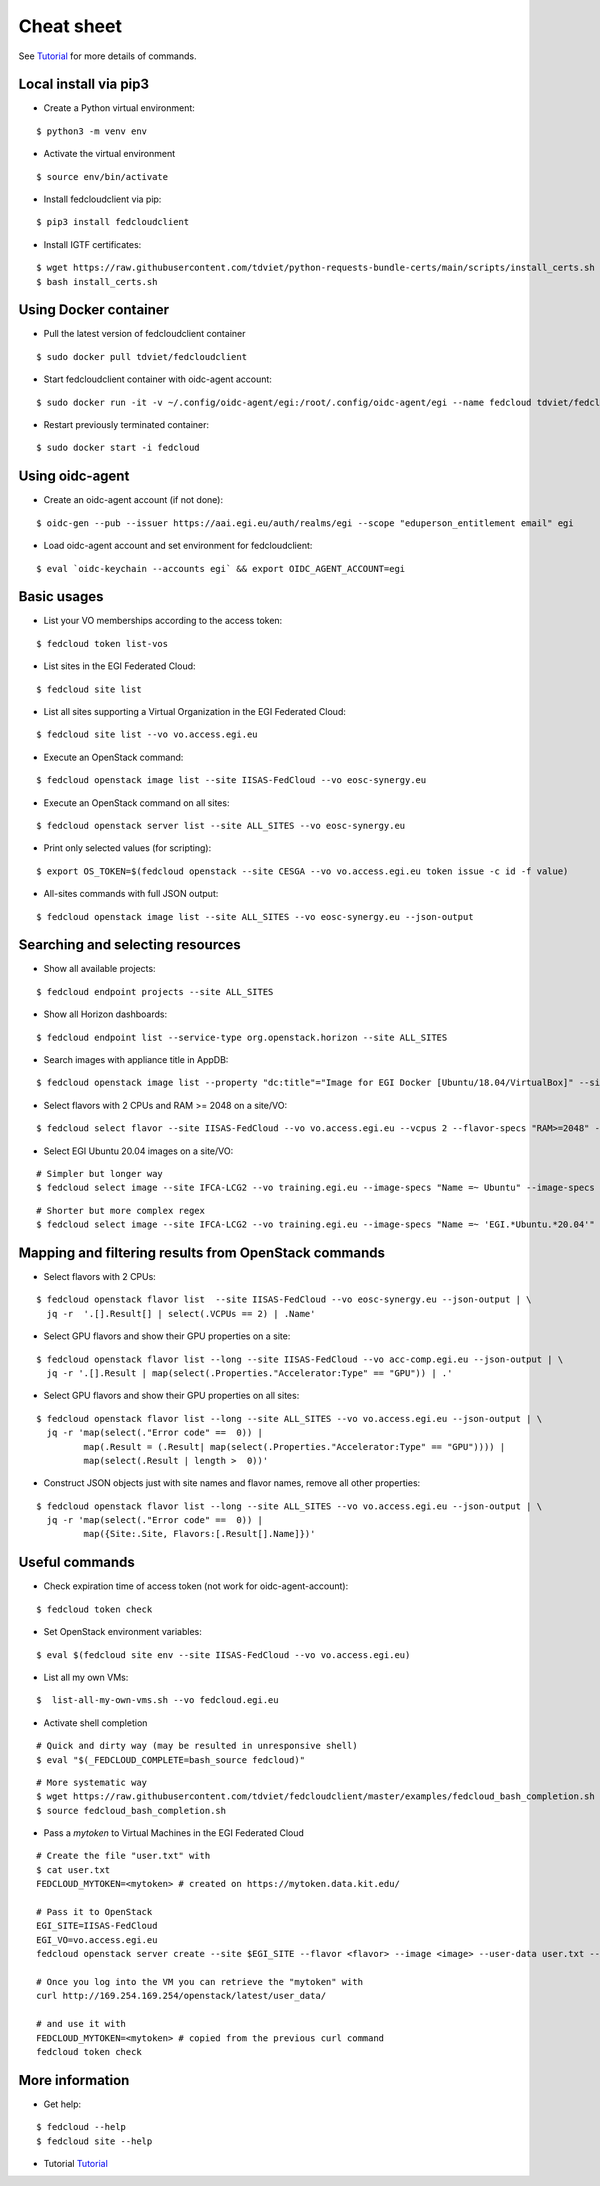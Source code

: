 Cheat sheet
===========

See `Tutorial <https://docs.google.com/presentation/d/1aOdcceztXe8kZaIeVnioF9B0vIHLzJeklSNOdVCL3Rw/edit?usp=sharing>`_
for more details of commands.

Local install via pip3
**********************

* Create a Python virtual environment:

::

    $ python3 -m venv env

* Activate the virtual environment

::

    $ source env/bin/activate

* Install fedcloudclient via pip:

::

    $ pip3 install fedcloudclient

* Install IGTF certificates:

::

    $ wget https://raw.githubusercontent.com/tdviet/python-requests-bundle-certs/main/scripts/install_certs.sh
    $ bash install_certs.sh

Using Docker container
**********************

* Pull the latest version of fedcloudclient container

::

    $ sudo docker pull tdviet/fedcloudclient

* Start fedcloudclient container with oidc-agent account:

::

    $ sudo docker run -it -v ~/.config/oidc-agent/egi:/root/.config/oidc-agent/egi --name fedcloud tdviet/fedcloudclient bash

* Restart previously terminated container:

::

    $ sudo docker start -i fedcloud

Using oidc-agent
****************

* Create an oidc-agent account (if not done):

::

    $ oidc-gen --pub --issuer https://aai.egi.eu/auth/realms/egi --scope "eduperson_entitlement email" egi

* Load oidc-agent account and set environment for fedcloudclient:

::

    $ eval `oidc-keychain --accounts egi` && export OIDC_AGENT_ACCOUNT=egi

Basic usages
************

* List your VO memberships according to the access token:

::

    $ fedcloud token list-vos

* List sites in the EGI Federated Cloud:

::

    $ fedcloud site list

* List all sites supporting a Virtual Organization in the EGI Federated Cloud:

::

    $ fedcloud site list --vo vo.access.egi.eu

* Execute an OpenStack command:

::

    $ fedcloud openstack image list --site IISAS-FedCloud --vo eosc-synergy.eu

* Execute an OpenStack command on all sites:

::

    $ fedcloud openstack server list --site ALL_SITES --vo eosc-synergy.eu


* Print only selected values (for scripting):

::

    $ export OS_TOKEN=$(fedcloud openstack --site CESGA --vo vo.access.egi.eu token issue -c id -f value)

* All-sites commands with full JSON output:

::

    $ fedcloud openstack image list --site ALL_SITES --vo eosc-synergy.eu --json-output


Searching and selecting resources
*********************************

* Show all available projects:

::

    $ fedcloud endpoint projects --site ALL_SITES

* Show all Horizon dashboards:

::

    $ fedcloud endpoint list --service-type org.openstack.horizon --site ALL_SITES

* Search images with appliance title in AppDB:

::

    $ fedcloud openstack image list --property "dc:title"="Image for EGI Docker [Ubuntu/18.04/VirtualBox]" --site CESNET-MCC  --vo eosc-synergy.eu


* Select flavors with 2 CPUs and RAM >= 2048 on a site/VO:

::

    $ fedcloud select flavor --site IISAS-FedCloud --vo vo.access.egi.eu --vcpus 2 --flavor-specs "RAM>=2048" --output-format list


* Select EGI Ubuntu 20.04 images on a site/VO:

::

    # Simpler but longer way
    $ fedcloud select image --site IFCA-LCG2 --vo training.egi.eu --image-specs "Name =~ Ubuntu" --image-specs "Name =~ '20.04'" --image-specs "Name =~ EGI" --output-format list

::

    # Shorter but more complex regex
    $ fedcloud select image --site IFCA-LCG2 --vo training.egi.eu --image-specs "Name =~ 'EGI.*Ubuntu.*20.04'"  --output-format list


Mapping and filtering results from OpenStack commands
*****************************************************

* Select flavors with 2 CPUs:

::

    $ fedcloud openstack flavor list  --site IISAS-FedCloud --vo eosc-synergy.eu --json-output | \
      jq -r  '.[].Result[] | select(.VCPUs == 2) | .Name'

* Select GPU flavors and show their GPU properties on a site:

::

    $ fedcloud openstack flavor list --long --site IISAS-FedCloud --vo acc-comp.egi.eu --json-output | \
      jq -r '.[].Result | map(select(.Properties."Accelerator:Type" == "GPU")) | .'

* Select GPU flavors and show their GPU properties on all sites:

::

    $ fedcloud openstack flavor list --long --site ALL_SITES --vo vo.access.egi.eu --json-output | \
      jq -r 'map(select(."Error code" ==  0)) |
             map(.Result = (.Result| map(select(.Properties."Accelerator:Type" == "GPU")))) |
             map(select(.Result | length >  0))'


* Construct JSON objects just with site names and flavor names, remove all other properties:

::

    $ fedcloud openstack flavor list --long --site ALL_SITES --vo vo.access.egi.eu --json-output | \
      jq -r 'map(select(."Error code" ==  0)) |
             map({Site:.Site, Flavors:[.Result[].Name]})'


Useful commands
***************

* Check expiration time of access token (not work for oidc-agent-account):

::

    $ fedcloud token check


* Set OpenStack environment variables:

::

    $ eval $(fedcloud site env --site IISAS-FedCloud --vo vo.access.egi.eu)


* List all my own VMs:

::

    $  list-all-my-own-vms.sh --vo fedcloud.egi.eu


* Activate shell completion

::

    # Quick and dirty way (may be resulted in unresponsive shell)
    $ eval "$(_FEDCLOUD_COMPLETE=bash_source fedcloud)"

::

    # More systematic way
    $ wget https://raw.githubusercontent.com/tdviet/fedcloudclient/master/examples/fedcloud_bash_completion.sh
    $ source fedcloud_bash_completion.sh


* Pass a *mytoken* to Virtual Machines in the EGI Federated Cloud

::

    # Create the file "user.txt" with
    $ cat user.txt
    FEDCLOUD_MYTOKEN=<mytoken> # created on https://mytoken.data.kit.edu/

    # Pass it to OpenStack
    EGI_SITE=IISAS-FedCloud
    EGI_VO=vo.access.egi.eu
    fedcloud openstack server create --site $EGI_SITE --flavor <flavor> --image <image> --user-data user.txt --key-name <keypair> testvm

    # Once you log into the VM you can retrieve the "mytoken" with
    curl http://169.254.169.254/openstack/latest/user_data/

    # and use it with
    FEDCLOUD_MYTOKEN=<mytoken> # copied from the previous curl command
    fedcloud token check


More information
****************

* Get help:

::

    $ fedcloud --help
    $ fedcloud site --help

* Tutorial `Tutorial <https://docs.google.com/presentation/d/1aOdcceztXe8kZaIeVnioF9B0vIHLzJeklSNOdVCL3Rw/edit?usp=sharing>`_

